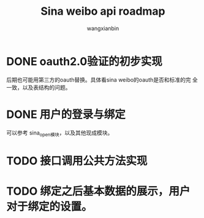 #+TITLE: Sina weibo api roadmap
#+author: wangxianbin
#+email: wangxb07@gmail.com

* DONE oauth2.0验证的初步实现
  后期也可能用第三方的oauth替换。具体看sina weibo的oauth是否和标准的完
  全一致，以及表结构的问题。

* DONE 用户的登录与绑定
  可以参考 sina_open模块，以及其他现成模块。

* TODO 接口调用公共方法实现
* TODO 绑定之后基本数据的展示，用户对于绑定的设置。
